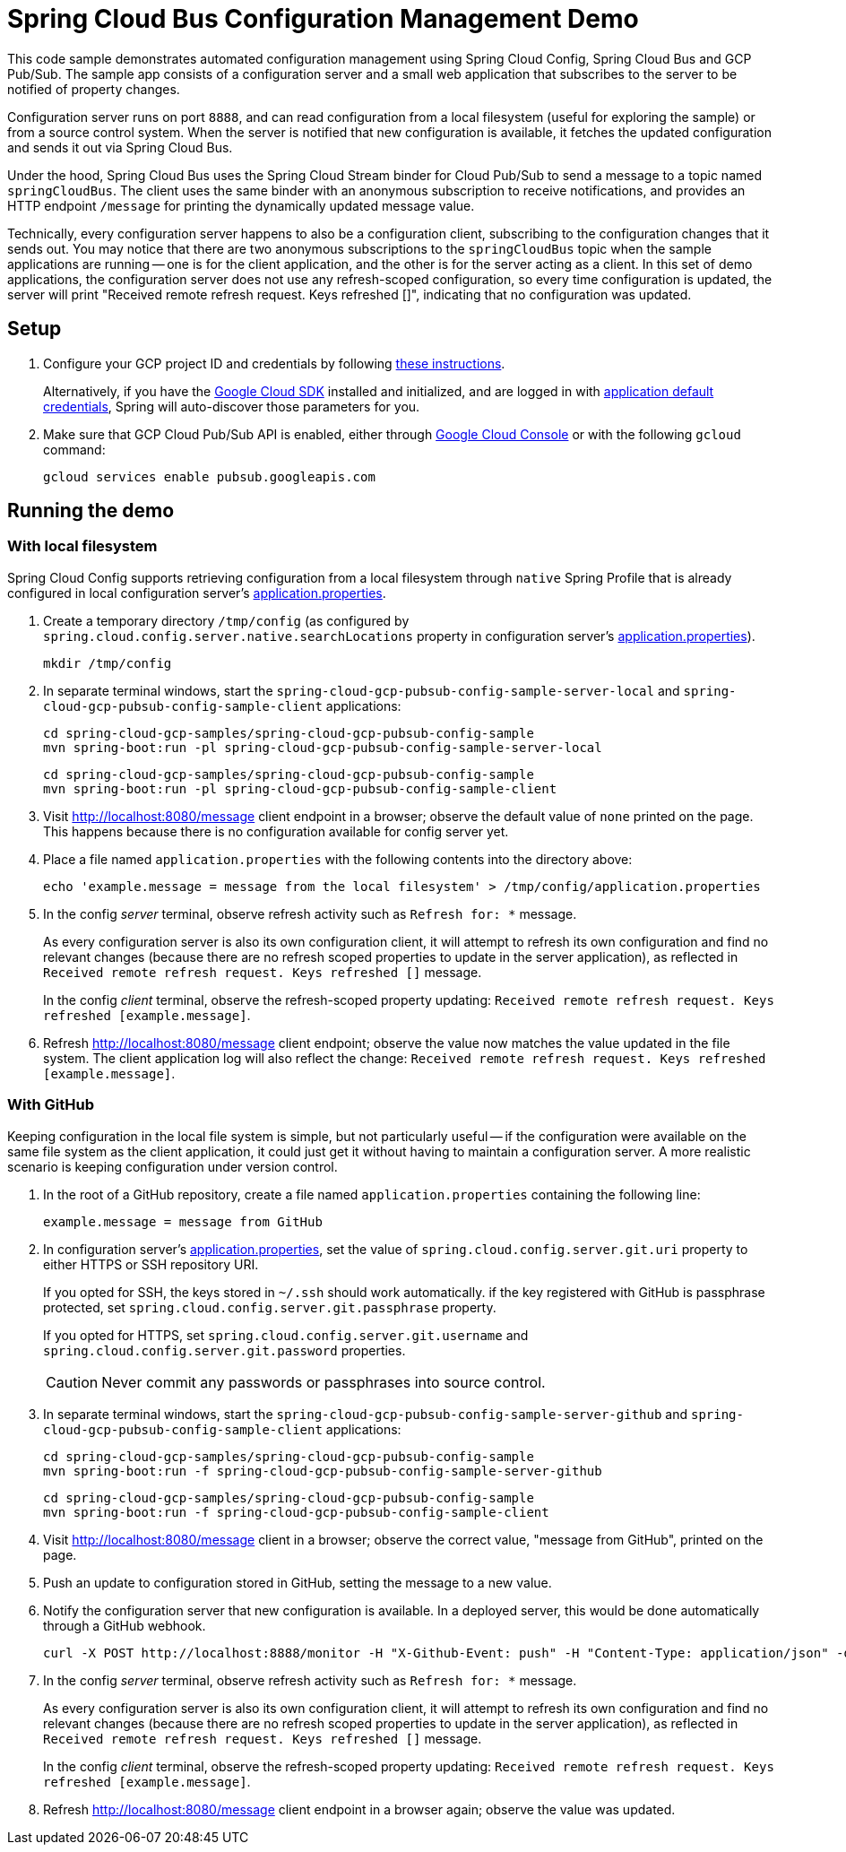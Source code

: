 = Spring Cloud Bus Configuration Management Demo

This code sample demonstrates automated configuration management using Spring Cloud Config, Spring Cloud Bus and GCP Pub/Sub.
The sample app consists of a configuration server and a small web application that subscribes to the server to be notified of property changes.

Configuration server runs on port `8888`, and can read configuration from a local filesystem (useful for exploring the sample) or from a source control system.
When the server is notified that new configuration is available, it fetches the updated configuration and sends it out via Spring Cloud Bus.

Under the hood, Spring Cloud Bus uses the Spring Cloud Stream binder for Cloud Pub/Sub to send a message to a topic named `springCloudBus`.
The client uses the same binder with an anonymous subscription to receive notifications, and provides an HTTP endpoint `/message` for printing the dynamically updated message value.

Technically, every configuration server happens to also be a configuration client, subscribing to the configuration changes that it sends out.
You may notice that there are two anonymous subscriptions to the `springCloudBus` topic when the sample applications are running -- one is for the client application, and the other is for the server acting as a client.
In this set of demo applications, the configuration server does not use any refresh-scoped configuration, so every time configuration is updated, the server will print "Received remote refresh request. Keys refreshed []", indicating that no configuration was updated.

== Setup

1. Configure your GCP project ID and credentials by following link:../../docs/src/main/asciidoc/core.adoc#project-id[these instructions].
+
Alternatively, if you have the https://cloud.google.com/sdk/[Google Cloud SDK] installed and initialized, and are logged in with https://developers.google.com/identity/protocols/application-default-credentials[application default credentials], Spring will auto-discover those parameters for you.

2. Make sure that GCP Cloud Pub/Sub API is enabled, either through link:https://console.cloud.google.com/apis/api/pubsub.googleapis.com[Google Cloud Console] or with the following `gcloud` command:

  gcloud services enable pubsub.googleapis.com

== Running the demo

=== With local filesystem

Spring Cloud Config supports retrieving configuration from a local filesystem through `native` Spring Profile that is already configured in local configuration server's link:spring-cloud-gcp-pubsub-bus-config-sample-server-local/src/main/resources/application.properties[application.properties].

1. Create a temporary directory `/tmp/config` (as configured by `spring.cloud.config.server.native.searchLocations` property in configuration server's link:spring-cloud-gcp-pubsub-bus-config-sample-server-local/src/main/resources/application.properties[application.properties]).

  mkdir /tmp/config

2. In separate terminal windows, start the `spring-cloud-gcp-pubsub-config-sample-server-local` and `spring-cloud-gcp-pubsub-config-sample-client` applications:

  cd spring-cloud-gcp-samples/spring-cloud-gcp-pubsub-config-sample
  mvn spring-boot:run -pl spring-cloud-gcp-pubsub-config-sample-server-local

  cd spring-cloud-gcp-samples/spring-cloud-gcp-pubsub-config-sample
  mvn spring-boot:run -pl spring-cloud-gcp-pubsub-config-sample-client

2. Visit http://localhost:8080/message client endpoint in a browser; observe the default value of `none` printed on the page.
This happens because there is no configuration available for config server yet.

4. Place a file named `application.properties` with the following contents into the directory above:
+
----
echo 'example.message = message from the local filesystem' > /tmp/config/application.properties
----

5. In the config _server_ terminal, observe refresh activity such as `Refresh for: *` message.
+
As every configuration server is also its own configuration client, it will attempt to refresh its own configuration and find no relevant changes (because there are no refresh scoped properties to update in the server application), as reflected in `Received remote refresh request. Keys refreshed []` message.
+
In the config _client_ terminal, observe the refresh-scoped property updating: `Received remote refresh request. Keys refreshed [example.message]`.


6. Refresh http://localhost:8080/message client endpoint; observe the value now matches the value updated in the file system.
The client application log will also reflect the change: `Received remote refresh request. Keys refreshed [example.message]`.

=== With GitHub

Keeping configuration in the local file system is simple, but not particularly useful -- if the configuration were available on the same file system as the client application, it could just get it without having to maintain a configuration server.
A more realistic scenario is keeping configuration under version control.

1. In the root of a GitHub repository, create a file named `application.properties` containing the following line:
+
----
example.message = message from GitHub
----

2. In configuration server's link:spring-cloud-gcp-pubsub-config-sample-server-github/src/main/resources/application.properties[application.properties], set the value of `spring.cloud.config.server.git.uri` property to either HTTPS or SSH repository URI.
+
If you opted for SSH, the keys stored in `~/.ssh` should work automatically. if the key registered with GitHub is passphrase protected, set `spring.cloud.config.server.git.passphrase` property.
+
If you opted for HTTPS, set `spring.cloud.config.server.git.username` and `spring.cloud.config.server.git.password` properties.
+
CAUTION: Never commit any passwords or passphrases into source control.

3. In separate terminal windows, start the `spring-cloud-gcp-pubsub-config-sample-server-github` and `spring-cloud-gcp-pubsub-config-sample-client` applications:

  cd spring-cloud-gcp-samples/spring-cloud-gcp-pubsub-config-sample
  mvn spring-boot:run -f spring-cloud-gcp-pubsub-config-sample-server-github

  cd spring-cloud-gcp-samples/spring-cloud-gcp-pubsub-config-sample
  mvn spring-boot:run -f spring-cloud-gcp-pubsub-config-sample-client

4. Visit http://localhost:8080/message client in a browser; observe the correct value, "message from GitHub", printed on the page.

5. Push an update to configuration stored in GitHub, setting the message to a new value.

6. Notify the configuration server that new configuration is available.
In a deployed server, this would be done automatically through a GitHub webhook.
+
----
curl -X POST http://localhost:8888/monitor -H "X-Github-Event: push" -H "Content-Type: application/json" -d '{"commits": [{"modified": ["application.properties"]}]}'
----

7. In the config _server_ terminal, observe refresh activity such as `Refresh for: *` message.
+
As every configuration server is also its own configuration client, it will attempt to refresh its own configuration and find no relevant changes (because there are no refresh scoped properties to update in the server application), as reflected in `Received remote refresh request. Keys refreshed []` message.
+
In the config _client_ terminal, observe the refresh-scoped property updating: `Received remote refresh request. Keys refreshed [example.message]`.

8. Refresh http://localhost:8080/message client endpoint in a browser again; observe the value was updated.
